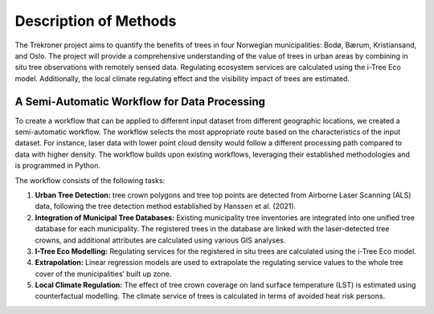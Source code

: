 Description of Methods
======================
The Trekroner project aims to quantify the benefits of trees in four Norwegian municipalities: Bodø, Bærum, Kristiansand, and Oslo. The project will provide a comprehensive understanding of the value of trees in urban areas by combining in situ tree observations with remotely sensed data. Regulating ecosystem services are calculated using the i-Tree Eco model. Additionally, the local climate regulating effect and the visibility impact of trees are estimated.

A Semi-Automatic Workflow for Data Processing
---------------------------------------------
To create a workflow that can be applied to different input dataset from different geographic locations, we created a semi-automatic workflow. The workflow selects the most appropriate route based on the characteristics of the input dataset. For instance, laser data with lower point cloud density would follow a different processing path compared to data with higher density. The workflow builds upon existing workflows, leveraging their established methodologies and is programmed in Python.

The workflow consists of the following tasks:

1. **Urban Tree Detection:** tree crown polygons and tree top points are detected from Airborne Laser Scanning (ALS) data, following the tree detection method established by Hanssen et al. (2021).
2. **Integration of Municipal Tree Databases:** Existing municipality tree inventories are integrated into one unified tree database for each municipality. The registered trees in the database are linked with the laser-detected tree crowns, and additional attributes are calculated using various GIS analyses.
3. **I-Tree Eco Modelling:** Regulating services for the registered in situ trees are calculated using the i-Tree Eco model.
4. **Extrapolation:** Linear regression models are used to extrapolate the regulating service values to the whole tree cover of the municipalities’ built up zone.
5. **Local Climate Regulation:** The effect of tree crown coverage on land surface temperature (LST) is estimated using counterfactual modelling. The climate service of trees is calculated in terms of avoided heat risk persons.